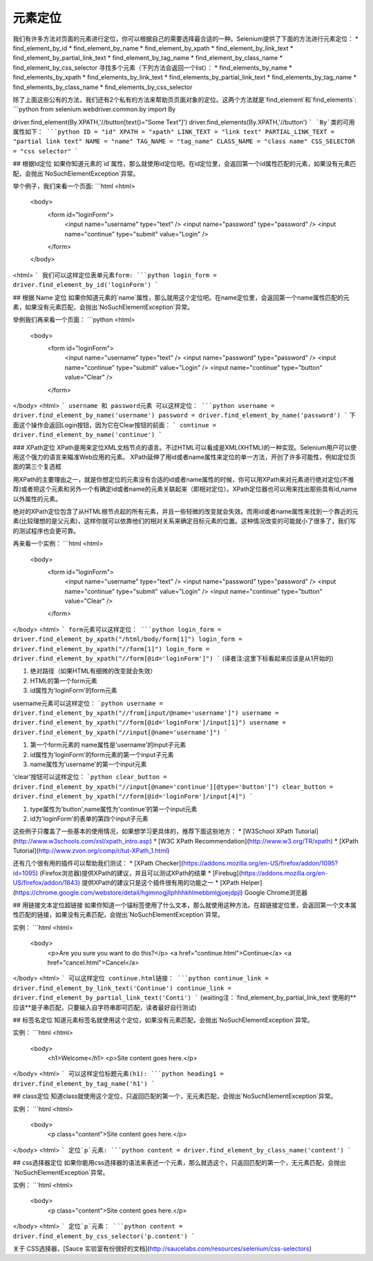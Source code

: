 元素定位
============



我们有许多方法对页面的元素进行定位，你可以根据自己的需要选择最合适的一种。Selenium提供了下面的方法进行元素定位：
* find_element_by_id
* find_element_by_name
* find_element_by_xpath
* find_element_by_link_text
* find_element_by_partial_link_text
* find_element_by_tag_name
* find_element_by_class_name
* find_element_by_css_selector
寻找多个元素（下列方法会返回一个list）：
* find_elements_by_name
* find_elements_by_xpath
* find_elements_by_link_text
* find_elements_by_partial_link_text
* find_elements_by_tag_name
* find_elements_by_class_name
* find_elements_by_css_selector

除了上面这些公有的方法，我们还有2个私有的方法来帮助页页面对象的定位。这两个方法就是`find_element`和`find_elements`:
```python
from selenium.webdriver.common.by import By

driver.find_element(By.XPATH,'//button[text()="Some Text"]')
driver.find_elements(By.XPATH,'//button')
```
`By`类的可用属性如下：
```python
ID = "id"
XPATH = "xpath"
LINK_TEXT = "link text"
PARTIAL_LINK_TEXT = "partial link text"
NAME = "name"
TAG_NAME = "tag_name"
CLASS_NAME = "class name"
CSS_SELECTOR = "css selector"
```

## 根据Id定位
如果你知道元素的`id`属性，那么就使用id定位吧。在id定位里，会返回第一个id属性匹配的元素，如果没有元素匹配，会抛出`NoSuchElementException`异常。

举个例子，我们来看一个页面:
```html
<html>
 <body>
  <form id="loginForm">
   <input name="username" type="text" />
   <input name="password" type="password" />
   <input name="continue" type="submit" value="Login" />
  </form>
 </body>
<html>
```
我们可以这样定位表单元素form:
```python
login_form = driver.find_element_by_id('loginForm')
```

## 根据 Name 定位
如果你知道元素的`name`属性，那么就用这个定位吧。在name定位里，会返回第一个name属性匹配的元素，如果没有元素匹配，会抛出`NoSuchElementException`异常。

举例我们再来看一个页面：
```python
<html>
 <body>
  <form id="loginForm">
   <input name="username" type="text" />
   <input name="password" type="password" />
   <input name="continue" type="submit" value="Login" />
   <input name="continue" type="button" value="Clear" />
  </form>
</body>
<html>
```
username 和 password元素 可以这样定位：
```python
username = driver.find_element_by_name('username')
password = driver.find_element_by_name('password')
```
下面这个操作会返回Login按钮，因为它在Clear按钮的前面：
```
continue = driver.find_element_by_name('continue')
```

### XPath定位
XPath是用来定位XML文档节点的语言。不过HTML可以看成是XML(XHTML)的一种实现。Selenium用户可以使用这个强力的语言来瞄准Web应用的元素。
XPath延伸了用id或者name属性来定位的单一方法，开创了许多可能性，例如定位页面的第三个复选框

用XPath的主要理由之一，就是你想定位的元素没有合适的id或者name属性的时候，你可以用XPath来对元素进行绝对定位(不推荐)或者把这个元素和另外一个有确定id或者name的元素关联起来（即相对定位）。XPath定位器也可以用来找出那些具有id,name以外属性的元素。

绝对的XPath定位包含了从HTML根节点起的所有元素，并且一些轻微的改变就会失效。而用id或者name属性来找到一个靠近的元素(比较理想的是父元素)，这样你就可以依靠他们的相对关系来确定目标元素的位置。这种情况改变的可能就小了很多了，我们写的测试程序也会更可靠。

再来看一个实例：
```html
<html>
 <body>
  <form id="loginForm">
   <input name="username" type="text" />
   <input name="password" type="password" />
   <input name="continue" type="submit" value="Login" />
   <input name="continue" type="button" value="Clear" />
  </form>
</body>
<html>
```
form元素可以这样定位：
```python
login_form = driver.find_element_by_xpath("/html/body/form[1]")
login_form = driver.find_element_by_xpath("//form[1]")
login_form = driver.find_element_by_xpath("//form[@id='loginForm']")
```
(译者注:这里下标看起来应该是从1开始的)

1. 绝对路径（如果HTML有细微的改变就会失效）
2. HTML的第一个form元素
3. id属性为'loginForm'的form元素

username元素可以这样定位：
```python
username = driver.find_element_by_xpath("//from[input/@name='username']")
username = driver.find_element_by_xpath("//form[@id='loginForm']/input[1]")
username = driver.find_element_by_xpath("//input[@name='username']")
```

1. 第一个form元素的 name属性是'username'的input子元素
2. id属性为'loginForm'的form元素的第一个input子元素
3. name属性为'username'的第一个input元素

'clear'按钮可以这样定位：
```python
clear_button = driver.find_element_by_xpath("//input[@name='continue'][@type='button']")
clear_button = driver.find_element_by_xpath("//form[@id='loginForm']/input[4]")
```

1. type属性为'button',name属性为'continue'的第一个input元素
2. id为'loginForm'的表单的第四个input子元素

这些例子只覆盖了一些基本的使用情况，如果想学习更具体的，推荐下面这些地方：
* [W3School XPath Tutorial](http://www.w3schools.com/xsl/xpath_intro.asp)
* [W3C XPath Recommendation](http://www.w3.org/TR/xpath)
* [XPath Tutorial](http://www.zvon.org/comp/r/tut-XPath_1.html)

还有几个很有用的插件可以帮助我们测试：
* [XPath Checker](https://addons.mozilla.org/en-US/firefox/addon/1095?id=1095) (Firefox浏览器)提供XPath的建议，并且可以测试XPath的结果
* [Firebug](https://addons.mozilla.org/en-US/firefox/addon/1843) 提供XPath的建议只是这个插件很有用的功能之一
* [XPath Helper](https://chrome.google.com/webstore/detail/hgimnogjllphhhkhlmebbmlgjoejdpjl) Google Chrome浏览器

## 用链接文本定位超链接
如果你知道一个锚标签使用了什么文本，那么就使用这种方法。在超链接定位里，会返回第一个文本属性匹配的链接，如果没有元素匹配，会抛出`NoSuchElementException`异常。

实例：
```html
<html>
 <body>
  <p>Are you sure you want to do this?</p>
  <a href="continue.html">Continue</a>
  <a href="cancel.html">Cancel</a>
</body>
<html>
```
可以这样定位 continue.html链接：
```python
continue_link = driver.find_element_by_link_text('Continue')
continue_link = driver.find_element_by_partial_link_text('Conti')
```
(waiting注：`find_element_by_partial_link_text`使用的**应该**是子串匹配，只要输入自字符串即可匹配，读者最好自行测试)

## 标签名定位
知道元素标签名就使用这个定位，如果没有元素匹配，会抛出`NoSuchElementException`异常。

实例：
```html
<html>
 <body>
  <h1>Welcome</h1>
  <p>Site content goes here.</p>
</body>
<html>
```
可以这样定位标题元素(h1):
```python
heading1 = driver.find_element_by_tag_name('h1')
```

## class定位
知道class就使用这个定位，只返回匹配的第一个，无元素匹配，会抛出`NoSuchElementException`异常。

实例：
```html
<html>
 <body>
  <p class="content">Site content goes here.</p>
</body>
<html>
```
定位`p`元素:
```python
content = driver.find_element_by_class_name('content')
```

## css选择器定位
如果你能用css选择器的语法来表述一个元素，那么就选这个，只返回匹配的第一个，无元素匹配，会抛出`NoSuchElementException`异常。

实例：
```html
<html>
 <body>
  <p class="content">Site content goes here.</p>
</body>
<html>
```
定位`p`元素：
```python
content = driver.find_element_by_css_selector('p.content')
```

关于 CSS选择器，[Sauce 实验室有份很好的文档](http://saucelabs.com/resources/selenium/css-selectors)
